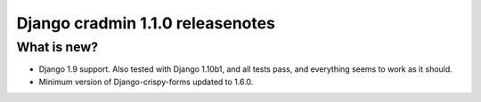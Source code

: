 #################################
Django cradmin 1.1.0 releasenotes
#################################


************
What is new?
************
- Django 1.9 support. Also tested with Django 1.10b1, and all tests pass, and everything seems to work as it should.
- Minimum version of Django-crispy-forms updated to 1.6.0.
